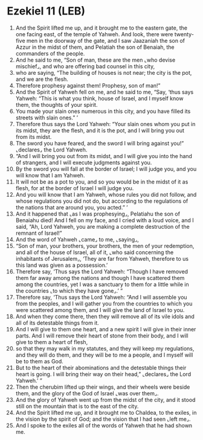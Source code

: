 * Ezekiel 11 (LEB)
:PROPERTIES:
:ID: LEB/26-EZE11
:END:

1. And the Spirit lifted me up, and it brought me to the eastern gate, the one facing east, of the temple of Yahweh. And look, there were twenty-five men in the doorway of the gate, and I saw Jaazaniah the son of Azzur in the midst of them, and Pelatiah the son of Benaiah, the commanders of the people.
2. And he said to me, “Son of man, these are the men ⌞who devise mischief⌟, and who are offering bad counsel in this city,
3. who are saying, “The building of houses is not near; the city is the pot, and we are the flesh.
4. Therefore prophesy against them! Prophesy, son of man!”
5. And the Spirit of Yahweh fell on me, and he said to me, “Say, ‘thus says Yahweh: “This is what you think, house of Israel, and I myself know them, the thoughts of your spirit.
6. You made your slain ones numerous in this city, and you have filled its streets with slain ones.” ’
7. Therefore thus says the Lord Yahweh: “Your slain ones whom you put in its midst, they are the flesh, and it is the pot, and I will bring you out from its midst.
8. The sword you have feared, and the sword I will bring against you!” ⌞declares⌟ the Lord Yahweh.
9. “And I will bring you out from its midst, and I will give you into the hand of strangers, and I will execute judgments against you.
10. By the sword you will fall at the border of Israel; I will judge you, and you will know that I am Yahweh.
11. It will not be as a pot to you, and so you would be in the midst of it as flesh, for at the border of Israel I will judge you.
12. And you will know that I am Yahweh, whose rules you did not follow, and whose regulations you did not do, but according to the regulations of the nations that are around you, you acted.” ’
13. And it happened that ⌞as I was prophesying⌟, Pelatiahu the son of Benaiahu died! And I fell on my face, and I cried with a loud voice, and I said, “Ah, Lord Yahweh, you are making a complete destruction of the remnant of Israel!”
14. And the word of Yahweh ⌞came⌟ to me, ⌞saying⌟,
15. “Son of man, your brothers, your brothers, the men of your redemption, and all of the house of Israel, all of it, ⌞who said concerning the inhabitants of Jerusalem⌟, ‘They are far from Yahweh, therefore to us this land was given as a possession.’
16. Therefore say, ‘Thus says the Lord Yahweh: “Though I have removed them far away among the nations and though I have scattered them among the countries, yet I was a sanctuary to them for a little while in the countries ⌞to which they have gone⌟.’ ”
17. Therefore say, ‘Thus says the Lord Yahweh: “And I will assemble you from the peoples, and I will gather you from the countries to which you were scattered among them, and I will give the land of Israel to you.
18. And when they come there, then they will remove all of its vile idols and all of its detestable things from it.
19. And I will give to them one heart, and a new spirit I will give in their inner parts. And I will remove their heart of stone from their body, and I will give to them a heart of flesh,
20. so that they may walk in my statutes, and they will keep my regulations, and they will do them, and they will be to me a people, and I myself will be to them as God.
21. But to the heart of their abominations and the detestable things their heart is going. I will bring their way on their head,” ⌞declares⌟ the Lord Yahweh.’ ”
22. Then the cherubim lifted up their wings, and their wheels were beside them, and the glory of the God of Israel ⌞was over them⌟.
23. And the glory of Yahweh went up from the midst of the city, and it stood still on the mountain that is to the east of the city.
24. And the Spirit lifted me up, and it brought me to Chaldea, to the exiles, in the vision by the spirit of God; and the vision that I had seen ⌞left me⌟.
25. And I spoke to the exiles all of the words of Yahweh that he had shown me.
